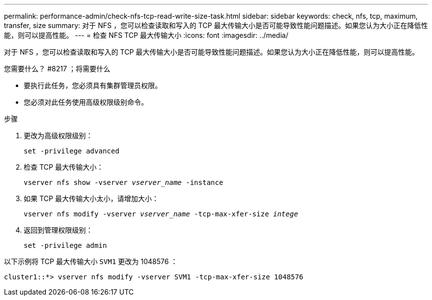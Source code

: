 ---
permalink: performance-admin/check-nfs-tcp-read-write-size-task.html 
sidebar: sidebar 
keywords: check, nfs, tcp, maximum, transfer, size 
summary: 对于 NFS ，您可以检查读取和写入的 TCP 最大传输大小是否可能导致性能问题描述。如果您认为大小正在降低性能，则可以提高性能。 
---
= 检查 NFS TCP 最大传输大小
:icons: font
:imagesdir: ../media/


[role="lead"]
对于 NFS ，您可以检查读取和写入的 TCP 最大传输大小是否可能导致性能问题描述。如果您认为大小正在降低性能，则可以提高性能。

.您需要什么？ #8217 ；将需要什么
* 要执行此任务，您必须具有集群管理员权限。
* 您必须对此任务使用高级权限级别命令。


.步骤
. 更改为高级权限级别：
+
`set -privilege advanced`

. 检查 TCP 最大传输大小：
+
`vserver nfs show -vserver _vserver_name_ -instance`

. 如果 TCP 最大传输大小太小，请增加大小：
+
`vserver nfs modify -vserver _vserver_name_ -tcp-max-xfer-size _intege_`

. 返回到管理权限级别：
+
`set -privilege admin`



以下示例将 TCP 最大传输大小 `SVM1` 更改为 1048576 ：

[listing]
----
cluster1::*> vserver nfs modify -vserver SVM1 -tcp-max-xfer-size 1048576
----